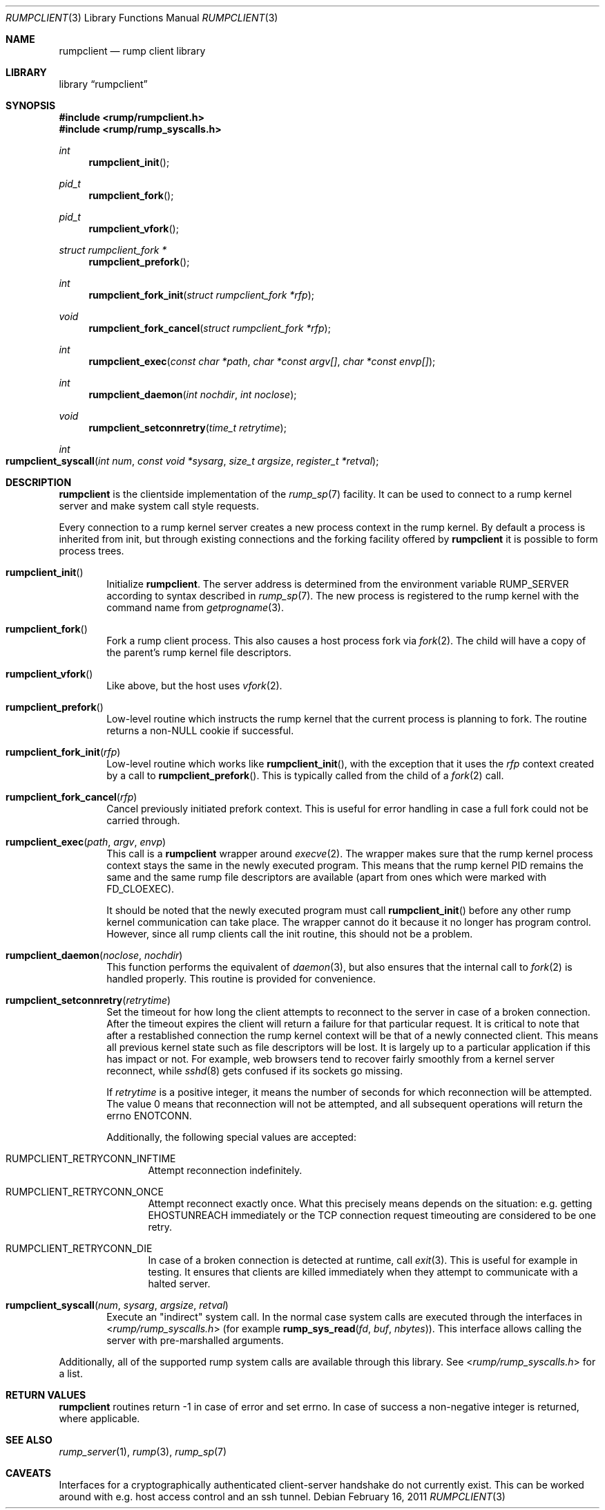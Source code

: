 .\"     $NetBSD: rumpclient.3,v 1.2 2011/02/17 17:03:17 wiz Exp $
.\"
.\" Copyright (c) 2011 Antti Kantee.  All rights reserved.
.\"
.\" Redistribution and use in source and binary forms, with or without
.\" modification, are permitted provided that the following conditions
.\" are met:
.\" 1. Redistributions of source code must retain the above copyright
.\"    notice, this list of conditions and the following disclaimer.
.\" 2. Redistributions in binary form must reproduce the above copyright
.\"    notice, this list of conditions and the following disclaimer in the
.\"    documentation and/or other materials provided with the distribution.
.\"
.\" THIS SOFTWARE IS PROVIDED BY THE AUTHOR AND CONTRIBUTORS ``AS IS'' AND
.\" ANY EXPRESS OR IMPLIED WARRANTIES, INCLUDING, BUT NOT LIMITED TO, THE
.\" IMPLIED WARRANTIES OF MERCHANTABILITY AND FITNESS FOR A PARTICULAR PURPOSE
.\" ARE DISCLAIMED.  IN NO EVENT SHALL THE AUTHOR OR CONTRIBUTORS BE LIABLE
.\" FOR ANY DIRECT, INDIRECT, INCIDENTAL, SPECIAL, EXEMPLARY, OR CONSEQUENTIAL
.\" DAMAGES (INCLUDING, BUT NOT LIMITED TO, PROCUREMENT OF SUBSTITUTE GOODS
.\" OR SERVICES; LOSS OF USE, DATA, OR PROFITS; OR BUSINESS INTERRUPTION)
.\" HOWEVER CAUSED AND ON ANY THEORY OF LIABILITY, WHETHER IN CONTRACT, STRICT
.\" LIABILITY, OR TORT (INCLUDING NEGLIGENCE OR OTHERWISE) ARISING IN ANY WAY
.\" OUT OF THE USE OF THIS SOFTWARE, EVEN IF ADVISED OF THE POSSIBILITY OF
.\" SUCH DAMAGE.
.\"
.Dd February 16, 2011
.Dt RUMPCLIENT 3
.Os
.Sh NAME
.Nm rumpclient
.Nd rump client library
.Sh LIBRARY
.Lb rumpclient
.Sh SYNOPSIS
.In rump/rumpclient.h
.In rump/rump_syscalls.h
.Ft int
.Fn rumpclient_init
.Ft pid_t
.Fn rumpclient_fork
.Ft pid_t
.Fn rumpclient_vfork
.Ft struct rumpclient_fork *
.Fn rumpclient_prefork
.Ft int
.Fn rumpclient_fork_init "struct rumpclient_fork *rfp"
.Ft void
.Fn rumpclient_fork_cancel "struct rumpclient_fork *rfp"
.Ft int
.Fn rumpclient_exec "const char *path" "char *const argv[]" "char *const envp[]"
.Ft int
.Fn rumpclient_daemon "int nochdir" "int noclose"
.Ft void
.Fn rumpclient_setconnretry "time_t retrytime"
.Ft int
.Fo rumpclient_syscall
.Fa "int num" "const void *sysarg" "size_t argsize" "register_t *retval"
.Fc
.Sh DESCRIPTION
.Nm
is the clientside implementation of the
.Xr rump_sp 7
facility.
It can be used to connect to a rump kernel server and make system call
style requests.
.Pp
Every connection to a rump kernel server creates a new process
context in the rump kernel.
By default a process is inherited from init, but through existing
connections and the forking facility offered by
.Nm
it is possible to form process trees.
.Bl -tag -width xxxx
.It Fn rumpclient_init
Initialize
.Nm .
The server address is determined from the environment variable
.Ev RUMP_SERVER
according to syntax described in
.Xr rump_sp 7 .
The new process is registered to the rump kernel with the command
name from
.Xr getprogname 3 .
.It Fn rumpclient_fork
Fork a rump client process.
This also causes a host process fork via
.Xr fork 2 .
The child will have a copy of the parent's rump kernel file descriptors.
.It Fn rumpclient_vfork
Like above, but the host uses
.Xr vfork 2 .
.It Fn rumpclient_prefork
Low-level routine which instructs the rump kernel that the current
process is planning to fork.
The routine returns a
.Pf non- Dv NULL
cookie if successful.
.It Fn rumpclient_fork_init rfp
Low-level routine which works like
.Fn rumpclient_init ,
with the exception that it uses the
.Ar rfp
context created by a call to
.Fn rumpclient_prefork .
This is typically called from the child of a
.Xr fork 2
call.
.It Fn rumpclient_fork_cancel rfp
Cancel previously initiated prefork context.
This is useful for error handling in case a full fork could not
be carried through.
.It Fn rumpclient_exec path argv envp
This call is a
.Nm
wrapper around
.Xr execve 2 .
The wrapper makes sure that the rump kernel process context stays
the same in the newly executed program.
This means that the rump kernel PID remains the same and the same
rump file descriptors are available (apart from ones which
were marked with
.Dv FD_CLOEXEC ) .
.Pp
It should be noted that the newly executed program must call
.Fn rumpclient_init
before any other rump kernel communication can take place.
The wrapper cannot do it because it no longer has program control.
However, since all rump clients call the init routine,
this should not be a problem.
.It Fn rumpclient_daemon noclose nochdir
This function performs the equivalent of
.Xr daemon 3 ,
but also ensures that the internal call to
.Xr fork 2
is handled properly.
This routine is provided for convenience.
.It Fn rumpclient_setconnretry retrytime
Set the timeout for how long the client attempts to reconnect to
the server in case of a broken connection.
After the timeout expires the client will return a failure
for that particular request.
It is critical to note that after a restablished connection the
rump kernel context will be that of a newly connected client.
This means all previous kernel state such as file descriptors
will be lost.
It is largely up to a particular application if this has impact
or not.
For example, web browsers tend to recover fairly smoothly from a
kernel server reconnect, while
.Xr sshd 8
gets confused if its sockets go missing.
.Pp
If
.Ar retrytime
is a positive integer, it means the number of seconds for which
reconnection will be attempted.
The value 0 means that reconnection will not be attempted, and all
subsequent operations will return the errno
.Er ENOTCONN .
.Pp
Additionally, the following special values are accepted:
.Bl -tag -width xxxx
.It Dv RUMPCLIENT_RETRYCONN_INFTIME
Attempt reconnection indefinitely.
.It Dv RUMPCLIENT_RETRYCONN_ONCE
Attempt reconnect exactly once.
What this precisely means depends on the situation: e.g. getting
.Er EHOSTUNREACH
immediately or the TCP connection request timeouting are considered
to be one retry.
.It Dv RUMPCLIENT_RETRYCONN_DIE
In case of a broken connection is detected at runtime, call
.Xr exit 3 .
This is useful for example in testing.
It ensures that clients are killed immediately when they attempt
to communicate with a halted server.
.El
.It Fn rumpclient_syscall num sysarg argsize retval
Execute an "indirect" system call.
In the normal case system calls are executed through the interfaces in
.In rump/rump_syscalls.h
(for example
.Fn rump_sys_read fd buf nbytes ) .
This interface allows calling the server with pre-marshalled arguments.
.El
.Pp
Additionally, all of the supported rump system calls are available
through this library.
See
.In rump/rump_syscalls.h
for a list.
.Sh RETURN VALUES
.Nm
routines return \-1 in case of error and set errno.
In case of success a non-negative integer is returned, where applicable.
.Sh SEE ALSO
.Xr rump_server 1 ,
.Xr rump 3 ,
.Xr rump_sp 7
.Sh CAVEATS
Interfaces for a cryptographically authenticated client-server
handshake do not currently exist.
This can be worked around with e.g. host access control and an ssh
tunnel.
